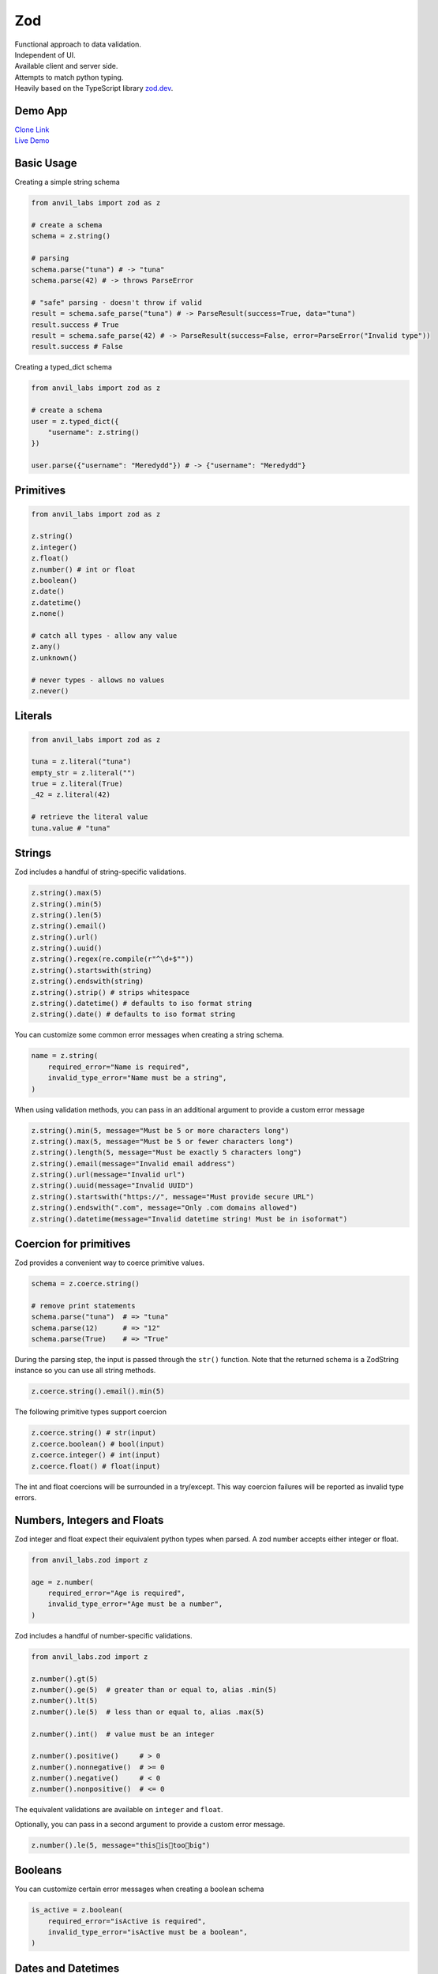 Zod
===

| Functional approach to data validation.
| Independent of UI.
| Available client and server side.
| Attempts to match python typing.
| Heavily based on the TypeScript library `zod.dev <https://zod.dev>`_.



Demo App
--------

| `Clone Link <https://anvil.works/build#clone:BXEGXJKXFVCEXEB4=4W3Q7L2PIH3SZARF4K3KW5BI|C6ZZPAPN4YYF5NVJ=|5YU7BBT6T5O7ZNOX=>`_
| `Live Demo <https://zod-validation.anvil.app>`_



Basic Usage
-----------

Creating a simple string schema

.. code-block:: python

    from anvil_labs import zod as z

    # create a schema
    schema = z.string()

    # parsing
    schema.parse("tuna") # -> "tuna"
    schema.parse(42) # -> throws ParseError

    # "safe" parsing - doesn't throw if valid
    result = schema.safe_parse("tuna") # -> ParseResult(success=True, data="tuna")
    result.success # True
    result = schema.safe_parse(42) # -> ParseResult(success=False, error=ParseError("Invalid type"))
    result.success # False


Creating a typed_dict schema


.. code-block:: python

    from anvil_labs import zod as z

    # create a schema
    user = z.typed_dict({
        "username": z.string()
    })

    user.parse({"username": "Meredydd"}) # -> {"username": "Meredydd"}



Primitives
----------

.. code-block:: python

    from anvil_labs import zod as z

    z.string()
    z.integer()
    z.float()
    z.number() # int or float
    z.boolean()
    z.date()
    z.datetime()
    z.none()

    # catch all types - allow any value
    z.any()
    z.unknown()

    # never types - allows no values
    z.never()


Literals
--------

.. code-block:: python

    from anvil_labs import zod as z

    tuna = z.literal("tuna")
    empty_str = z.literal("")
    true = z.literal(True)
    _42 = z.literal(42)

    # retrieve the literal value
    tuna.value # "tuna"



Strings
-------

Zod includes a handful of string-specific validations.

.. code-block:: python

    z.string().max(5)
    z.string().min(5)
    z.string().len(5)
    z.string().email()
    z.string().url()
    z.string().uuid()
    z.string().regex(re.compile(r"^\d+$""))
    z.string().startswith(string)
    z.string().endswith(string)
    z.string().strip() # strips whitespace
    z.string().datetime() # defaults to iso format string
    z.string().date() # defaults to iso format string


You can customize some common error messages when creating a string schema.


.. code-block:: python

    name = z.string(
        required_error="Name is required",
        invalid_type_error="Name must be a string",
    )


When using validation methods, you can pass in an additional argument to provide a custom error message


.. code-block:: python

    z.string().min(5, message="Must be 5 or more characters long")
    z.string().max(5, message="Must be 5 or fewer characters long")
    z.string().length(5, message="Must be exactly 5 characters long")
    z.string().email(message="Invalid email address")
    z.string().url(message="Invalid url")
    z.string().uuid(message="Invalid UUID")
    z.string().startswith("https://", message="Must provide secure URL")
    z.string().endswith(".com", message="Only .com domains allowed")
    z.string().datetime(message="Invalid datetime string! Must be in isoformat")


Coercion for primitives
-----------------------

Zod provides a convenient way to coerce primitive values.


.. code-block:: python


    schema = z.coerce.string()

    # remove print statements
    schema.parse("tuna")  # => "tuna"
    schema.parse(12)      # => "12"
    schema.parse(True)    # => "True"


During the parsing step, the input is passed through the ``str()`` function.
Note that the returned schema is a ZodString instance so you can use all string methods.

.. code-block:: python

    z.coerce.string().email().min(5)


The following primitive types support coercion


.. code-block:: python

    z.coerce.string() # str(input)
    z.coerce.boolean() # bool(input)
    z.coerce.integer() # int(input)
    z.coerce.float() # float(input)

The int and float coercions will be surrounded in a try/except.
This way coercion failures will be reported as invalid type errors.


Numbers, Integers and Floats
----------------------------

Zod integer and float expect their equivalent python types when parsed.
A zod number accepts either integer or float.



.. code-block:: python

    from anvil_labs.zod import z

    age = z.number(
        required_error="Age is required",
        invalid_type_error="Age must be a number",
    )

Zod includes a handful of number-specific validations.

.. code-block:: python

    from anvil_labs.zod import z

    z.number().gt(5)
    z.number().ge(5)  # greater than or equal to, alias .min(5)
    z.number().lt(5)
    z.number().le(5)  # less than or equal to, alias .max(5)

    z.number().int()  # value must be an integer

    z.number().positive()     # > 0
    z.number().nonnegative()  # >= 0
    z.number().negative()     # < 0
    z.number().nonpositive()  # <= 0


The equivalent validations are available on ``integer`` and ``float``.

Optionally, you can pass in a second argument to provide a custom error message.


.. code-block:: python

    z.number().le(5, message="this👏is👏too👏big")


Booleans
--------

You can customize certain error messages when creating a boolean schema


.. code-block:: python

    is_active = z.boolean(
        required_error="isActive is required",
        invalid_type_error="isActive must be a boolean",
    )


Dates and Datetimes
-------------------

.. code-block:: python

    from anvil_labs.zod import z
    from datetime import date

    z.date().safe_parse(date.today())  # success: True
    z.date().safe_parse("2022-01-12")  # success: False


You can customize the error messages

.. code-block:: python

    my_date_schema = z.date(
        required_error="Please select a date and time",
        invalid_type_error="That's not a date!",
    )


Zod provides a handful of datetime-specific validations.


.. code-block:: python

    z.date().min(
        date(1900, 1, 1),
        message="Too old"
    )
    z.date().max(
        date.today(),
        message="Too young!"
    )


Supporting date strings
***********************

.. code-block:: python


    def preprocess_date(arg):
        if isinstance(arg, str):
            try:
                return date.fromisoformat(arg) #could use datetime.strptime().date
            except Exception:
                return arg

        else:
            return arg

    date_schema = z.preprocess(preprocess_date, z.date())

    date_schema.safe_parse(date(2022, 1, 12))  # success: True
    date_schema.safe_parse("2022-01-12")  # success: True


Enums
-----

.. code-block:: python

    from anvil_labs.zod import z

    FishEnum = z.enum(["Salmon", "Tuna", "Trout"])


``z.enum`` is a way to declare a schema with a fixed set of allowable values.
Pass the list of values directly into ``z.enum()``.


To retrieve the enum options use ``.options``

.. code-block:: python

    FishEnum.options  # ["Salmon", "Tuna", "Trout


Optional
--------

Optional is synonymous with python's typing.Optional.
In other words, something optional can also be None.
(This is different to Zod TypeScript's ``optional``)

.. code-block:: python

    from anvil_labs.zod import z

    schema = z.optional(z.string())

    schema.parse(None)  # returns None


For convenience, you can also call the ``.optional()`` method on an existing schema.


.. code-block:: python

    schema = z.string().optional()



You can extract the wrapped schema from a ZodOptional instance with ``.unwrap()``.

.. code-block:: python


    string_schema = z.string()
    optional_string = string_schema.optional()
    optional_string.unwrap() == string_schema # True



TypedDict
---------

This is equivalent to Zod TypeScript's ``object`` schema.
We chose ``typed_dict`` since it matches Python's ``typing.TypedDict``.
(``z.object`` is also available for convenience)


.. code-block:: python

    from anvil_labs.zod import z

    # all properties are required by default
    Dog = z.typed_dict({
        "name": z.string(),
        "age": z.number()
    })


API
***

.. class:: ZodTypedDict

    .. attribute:: shape

        Use ``.shape`` to access the schemas for a particular key.

        .. code-block:: python

            Dog.shape["name"]  # => string schema
            Dog.shape["age"]   # => number schema

    .. method:: keyof

        Use ``.keyof`` to create a ZodEnum schema from the keys of a typed_dict schema.

        .. code-block:: python

            key_schema = Dog.keyof()
            key_schema # ZodEnum<["name", "age"]>





    .. method:: extend

        You can add additional fields to a typed_dict schema with the .extend method.

        .. code-block:: python

            from anvil_labs.zod import z

            # all properties are required by default
            Dog = z.typed_dict({
                "name": z.string(),
                "age": z.number()
            })

            DogWithBreed = Dog.extend({
                "breed": z.string()
            })

        You can use ``.extend`` to overwrite fields! Be careful with this power!

    .. method:: merge(B)

        Equivalent to ``A.extend(B.shape)``.

        If the two schemas share keys, the properties of B overrides the property of A.
        The returned schema also inherits the "unknownKeys" policy (strip/strict/passthrough) and the catchall schema of B.

        .. code-block:: python

            BaseTeacher = z.typed_dict({
                "students": z.list(z.string())
            })

            HasID = z.typed_dict({
                "id": z.string()
            })

            Teacher = BaseTeacher.merge(HasID)

            # the type of the `Teacher` variable is inferred as follows:
            # {
            #     "students": z.array(z.string()),
            #     "id": z.string()
            # }


    .. method:: pick(keys=None)

        Returns a modified version of the typed_dict schema that only includes the keys specified in the ``keys`` argument.
        (This method is inspired by TypeScript's built-in ``Pick`` utility type).

        .. code-block:: python

            from anvil_labs.zod import z

            Recipe = z.typed_dict({
                "id": z.string(),
                "name": z.string(),
                "ingredients": z.list(z.string()),
            })

            JustTheName = Recipe.pick(["name"])

            # the type of the JustTheName variable is inferred as follows:
            # {
            #     "name": z.string()
            # }

    .. method:: omit(keys=None)

        Returns a modified version of the typed_dict schema that excludes the keys specified in the ``keys`` argument.
        (This method is inspired by TypeScript's built-in ``Omit`` utility type).

        .. code-block:: python

            from anvil_labs.zod import z

            Recipe = z.typed_dict({
                "id": z.string(),
                "name": z.string(),
                "ingredients": z.list(z.string()),
            })

            NoIDRecipe = Recipe.omit(["id"])

            # the type of the `NoIDRecipe` variable is inferred as follows:
            # {
            #     "name": z.string(),
            #     "ingredients": z.list(z.string())
            # }


    .. method:: partial(keys=None)

        :returns: a modified version of the typed_dict schema in which all properties are made optional. This method is inspired by the built-in TypeScript utility type `Partial`.

        :param keys: Optional argument that specifies which properties to make optional. If not provided, all properties are made optional.
        :type keys: iterable

        .. code-block:: python

            from anvil_labs.zod import z

            User = z.typed_dict({
                "email": z.string(),
                "username": z.string(),
            })

            # create a partial version of the `User` schema
            PartialUser = User.partial()

            PartialUser.parse({"email": "foo@gmail.com"}) # -> {"email": "foo@gmail.com"}
            PartialUser.parse({}) # -> {}
            PartialUser.parse({"email": None}) # -> raises ParseError


        the type of the `PartialUser` variable is equivalent to:

        .. code-block:: python

            {
                "email": z.string().not_required(),
                "username": z.string().not_required(),
            }

        In other words the parsed dictionary may or may not include the ``"email"`` and ``"username"`` key.
        Note this is different to ``.optional()`` which would allow the value to be None


        Create a partial version of the `User` schema where only the `email` property is made optional

        .. code-block:: python

            OptionalEmail = User.partial(["email"])

            # the type of the `OptionalEmail` variable is equivalent to:
            # {
            #     "email": z.string().not_required(),
            #     "username": z.string(),
            # }



    .. method:: required(keys=None)

        Returns a modified version of the typed_dict schema in which all properties are made required.
        This method is the opposite of the ``.partial`` method, which makes all properties optional.

        :param keys: Optional argument that specifies which properties to make required. If not provided, all properties are made required.
        :type keys: iterable

        .. code-block:: python

            from anvil_labs.zod import z

            User = z.typed_dict({
                "email": z.string(),
                "username": z.string(),
            }).partial()

            # create a required version of the `User` schema
            RequiredUser = User.required()

        ``RequiredUser`` is now equivalent to the original shape.

        Create a required version of the ``User`` schema where only the ``email`` property is made required

        .. code-block:: python

            RequiredEmail = User.required(["email"])

            # the type of the `RequiredEmail` variable is equivalent to:
            # {
            #     "email": z.string(),
            #     "username": z.string().not_required(),
            # }


    .. method:: passthrough()

        Returns a modified version of the typed_dict schema that enables ``"passthrough"`` mode.
        In passthrough mode, unrecognized keys are not stripped out during parsing.

        .. code-block:: python

            from anvil_labs.zod import z

            Person = z.typed_dict({
                "name": z.string(),
            })

            # parse a dict with unrecognized keys
            result = Person.parse({
                "name": "bob dylan",
                "extraKey": 61,
            })

            # the `result` variable is as follows:
            # {
            #     "name": "bob dylan",
            # }

        The ``extraKey`` property has been stripped out
        because the ``Person`` schema is not in ``"passthrough"`` mode

        .. code-block:: python

            # enable "passthrough" mode for the `Person` schema
            PassthroughPerson = Person.passthrough()

            # parse a dict with unrecognized keys
            result = PassthroughPerson.parse({
                "name": "bob dylan",
                "extraKey": 61,
            })

            # the `result` variable is now as follows:
            # {
            #     "name": "bob dylan",
            #     "extraKey": 61,
            # }

        Now the ``extraKey`` property has not been stripped out because the ``PassthroughPerson`` schema is in ``"passthrough"`` mode


    .. method:: strict()

        Returns a modified version of the typed_dict schema that disallows unknown keys during parsing.
        If the input to ``.parse()`` contains any unknown keys, a ``ParseError`` will be thrown.

        .. code-block:: python

            from anvil_labs.zod import z

            Person = z.typed_dict({
                "name": z.string(),
            })

            # parse a dict with unrecognized keys
            try:
                result = Person.strict().parse({
                    "name": "bob dylan",
                    "extraKey": 61,
                })
            except z.ParseError as e:
                print(e)
                # => "Unknown key 'extraKey' found in input at path 'extraKey'"

        The code above will throw a ParseError because
        the ``Person`` schema is in ``"strict"`` mode and
        the input contains an unknown key



    .. method:: strip()

        Returns a modified version of the typed_dict schema that strips out unrecognized keys during parsing.
        This is the default behavior of ZodTypedDict schemas.



    .. method:: catchall(schema: ZodAny) -> ZodTypedDict

        You can pass a ``"catchall"`` schema into a typed_dict schema.
        All unknown keys will be validated against it.

        :param schema: A Zod schema for validating unknown keys.
        :return: A new ZodTypedDict schema with catchall schema for unknown keys.
        :raises ParseError: If any unknown keys fail validation.

        Example:

        .. code-block:: python

            from zod import z

            # Create a person schema with `name` field
            person = z.typed_dict({
                "name": z.string()
            })

            # Add a catchall schema for any unknown keys
            person = person.catchall(z.number())

            # Parse with valid extra key
            person.parse({
                "name": "bob dylan",
                "validExtraKey": 61
            })

            # Parse with invalid extra key
            person.parse({
                "name": "bob dylan",
                "invalidExtraKey": "foo"
            })
            # => raises ParseError

        Using ``.catchall()`` obviates ``.passthrough()``, ``.strip()``, or ``.strict()``.
        All keys are now considered "known".


NotRequired
-----------

The ``.not_required()`` method can be used in conjunction with typed_dict schemas.
This means the key value pair can be missing. See the :meth:`ZodTypedDict.partial` method.


List
----

Similar to ``typing.List`` type.

.. code-block:: python

    string_list = z.list(z.string())

    # equivalent
    string_array = z.string().list()


Be careful with the ``.list()`` method.
It returns a new ZodList instance.
This means the order in which you call methods matters. For instance:

.. code-block:: python

    z.string().optional().list() # (string | None)[]
    z.string().list().optional() # string[] | None






A ZodList schema will parse a ``tuple`` or ``list``.
A ``tuple`` will be returned as a ``list`` upon parsing.


The following method are provided on a ``list`` schema

.. code-block:: python

    z.string().list().min(5)  # must contain 5 or more items
    z.string().list().max(5)  # must contain 5 or fewer items
    z.string().list().len(5)  # must contain 5 items exactly


Additional API
**************

.. class:: ZodList

    .. attribute:: ZodList.element

        Use ``.element`` to access the schema for an element of the array.

        .. code-block:: python

            string_list.element; # => string schema


    .. method:: nonempty(message)

        If you want to ensure that an array contains at least one element, use ``.nonempty()``.

        :param message: Optional custom error message.

        :return: The same ZodList instance with ``.nonempty()`` added.

        Example:

        .. code-block:: python

            non_empty_strings = z.string().list().nonempty();
            non_empty_strings.parse([]); // throws: "List cannot be empty"
            non_empty_strings.parse(["Ariana Grande"]); # passes

        You can optionally specify a custom error message:

        .. code-block:: python

            from anvil_labs import zod as z

            # optional custom error message
            non_empty_strings = z.string().array().nonempty(
                message="Can't be empty!"
            )


Tuples
------

Unlike lists, tuples have a fixed number of elements and each element can have a different type.
It is similar to ``typing.Tuple`` type.

.. code-block:: python

    athlete_schema = z.tuple([
        z.string(), # name
        z.integer(), # jersey number
        z.dict({"points_scored": z.number()}) # statistics
    ])

A variadic ("rest") argument can be added with the ``.rest`` method.


.. code-block:: python

    from anvil_labs import zod as z

    variadic_tuple = z.tuple([z.string()]).rest(z.number())
    result = variadic_tuple.parse(["hello", 1, 2, 3])]

For convenience a tuple schema will parse both A ``list`` and a ``tuple`` in the same way.



Unions
------

Zod includes a built-in ``z.union`` method for composing "OR" types.
This is similar to ``typing.Union``.

.. code-block:: python

    string_or_number = z.union([z.string(), z.number()])

    string_or_number.parse("foo") # passes
    string_or_number.parse(14) # passes


Zod will test the input against each of the "options" in order and return the first value that validates successfully.

For convenience, you can also use the ``.union`` method:

.. code-block:: python

    string_or_number = z.string().union(z.number())


Mappings
--------

Mappings are similar to Python's ``typing.Mapping`` or ``typing.Dict`` types.
You should specify a key and value schema


.. code-block:: python

    NumberCache = z.mapping(z.string(), z.integer());

    # expects to parse dict[str, int]

This is particularly useful for storing or caching items by ID


.. code-block:: python

    user_schema = z.typed_dict({"name": z.string()})
    user_cache_schema = z.mapping(z.string().uuid(), user_schema)

    user_store = {}

    user_store["77d2586b-9e8e-4ecf-8b21-ea7e0530eadd"] = {"name": "Carlotta"}
    user_cache_schema.parse(user_store) # passes


    user_store["77d2586b-9e8e-4ecf-8b21-ea7e0530eadd"] = {"whatever": "Ice cream sundae"}
    user_cache_schema.parse(user_store) # Fails



Recursive types
---------------


.. code-block:: python

    from anvil_labs import zod as z

    Category = z.lazy(lambda:
        z.typed_dict({
            'name': z.string(),
            'subcategories': z.list(Category),
        })
    )

    Category.parse({
        'name': 'People',
        'subcategories': [
            {
            'name': 'Politicians',
            'subcategories': [{ 'name': 'Presidents', 'subcategories': [] }],
            },
        ],
    }) # passes


If you want to validate any JSON value, you can use the snippet below.

.. code-block:: python

    literal_schema = z.union([z.string(), z.number(), z.boolean(), z.none()])
    json_schema = z.lazy(lambda: z.union([literal_schema, z.list(json_schema), z.mapping(json_schema)]))

    json_schema.parse(data)


Isinstance
----------

You can use ``z.isinstance`` to check that the input is an instance of a class.
This is useful to validate inputs against classes.



.. code-block:: python

    from anvil_labs import zod as z

    class Test:
        def __init__(self, name: str):
            self.name = name

    TestSchema = z.isinstance(Test)

    blob = "whatever"
    TestSchema.parse(Test("my_name")) # passes
    TestSchema.parse(blob) # throws


Preprocess
----------

Typically Zod operates under a "parse then transform" paradigm.
Zod validates the input first, then passes it through a chain of transformation functions. (For more information about transforms)

But sometimes you want to apply some transform to the input before parsing happens. A common use case: type coercion.
Zod enables this with the ``z.preprocess()``.

.. code-block:: python

    cast_to_string = z.preprocess(lambda val: str(val), z.string())


Schema Methods
--------------

.. method:: parse(data)

    :return: If the given value is valid according to the schema, a value is returned. Otherwise, an error is thrown.

    IMPORTANT: The value returned by `.parse` is a deep clone of the variable you passed in.

    :Example:

    .. code-block:: python

        string_schema = z.string()
        string_schema.parse("fish")  # returns "fish"
        string_schema.parse(12)  # throws ParseError

.. method:: safe_parse(data)

    :return: ``ParseResult(success: bool, data: any, error: ParseError | None)``

    If you don't want Zod to throw errors when validation fails, use ``.safe_parse``.
    This method returns a ParseResult containing either the successfully parsed data
    or a ParseError instance containing detailed information about the validation problems.

    :Example:

    .. code-block:: python

        string_schema.safe_parse(12)  # ParseResult(success=False, error=ParseError)
        string_schema.safe_parse("fish")  # ParseResult(success=True, data="fish")

    You can handle the errors conveniently:

    .. code-block:: python

        result = stringSchema.safeParse("billie")
        if not result.success:
            # handle error then return
            print(result.error)
        else:
            # do something
            print(result.data)


Not Yet Documented:

- refine
- super_refine
- transform
- super_transform
- default
- catch
- optional
- error handling and formatting
